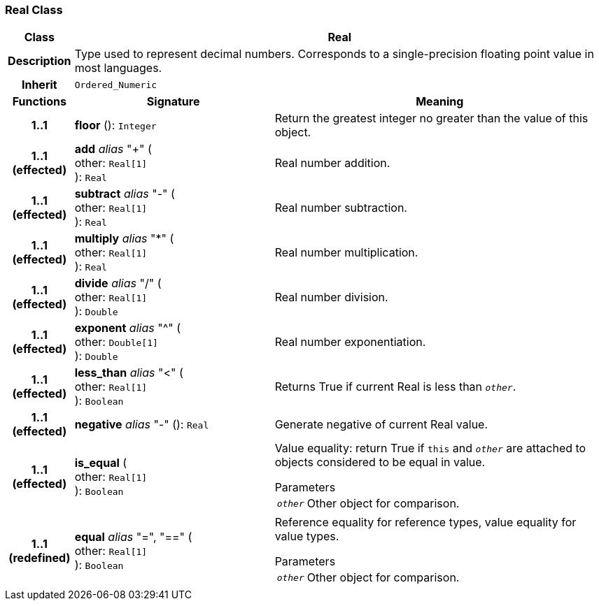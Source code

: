 === Real Class

[cols="^1,3,5"]
|===
h|*Class*
2+^h|*Real*

h|*Description*
2+a|Type used to represent decimal numbers. Corresponds to a single-precision floating point value in most languages.

h|*Inherit*
2+|`Ordered_Numeric`

h|*Functions*
^h|*Signature*
^h|*Meaning*

h|*1..1*
|*floor* (): `Integer`
a|Return the greatest integer no greater than the value of this object.

h|*1..1 +
(effected)*
|*add* _alias_ "+" ( +
other: `Real[1]` +
): `Real`
a|Real number addition.

h|*1..1 +
(effected)*
|*subtract* _alias_ "-" ( +
other: `Real[1]` +
): `Real`
a|Real number subtraction.

h|*1..1 +
(effected)*
|*multiply* _alias_ "&#42;" ( +
other: `Real[1]` +
): `Real`
a|Real number multiplication.

h|*1..1 +
(effected)*
|*divide* _alias_ "/" ( +
other: `Real[1]` +
): `Double`
a|Real number division.

h|*1..1 +
(effected)*
|*exponent* _alias_ "^" ( +
other: `Double[1]` +
): `Double`
a|Real number exponentiation.

h|*1..1 +
(effected)*
|*less_than* _alias_ "<" ( +
other: `Real[1]` +
): `Boolean`
a|Returns True if current Real is less than `_other_`.

h|*1..1 +
(effected)*
|*negative* _alias_ "-" (): `Real`
a|Generate negative of current Real value.

h|*1..1 +
(effected)*
|*is_equal* ( +
other: `Real[1]` +
): `Boolean`
a|Value equality: return True if `this` and `_other_` are attached to objects considered to be equal in value.

.Parameters +
[horizontal]
`_other_`:: Other object for comparison.

h|*1..1 +
(redefined)*
|*equal* _alias_ "=", "==" ( +
other: `Real[1]` +
): `Boolean`
a|Reference equality for reference types, value equality for value types.

.Parameters +
[horizontal]
`_other_`:: Other object for comparison.
|===
